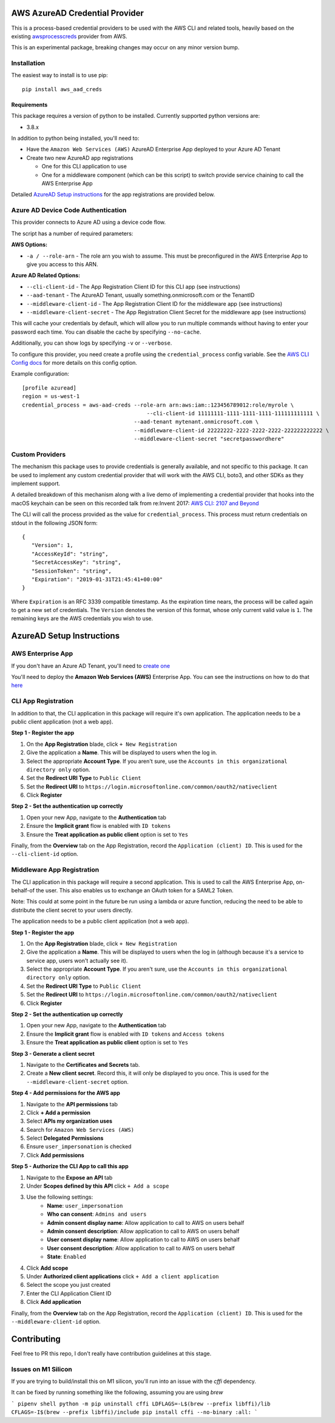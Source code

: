 ===============================
AWS AzureAD Credential Provider
===============================

.. image:: https://github.com/elliotsegler/aws-aad-creds/workflows/Build/badge.svg?branch=master
   :target: https://github.com/elliotsegler/aws-aad-creds/actions

This is a process-based credential providers to be used with the AWS CLI
and related tools, heavily based on the existing `awsprocesscreds`_ provider from
AWS.

This is an experimental package, breaking changes may occur on any minor
version bump.

.. _awsprocesscreds: https://github.com/awslabs/awsprocesscreds

Installation
------------

The easiest way to install is to use pip::

    pip install aws_aad_creds

Requirements
~~~~~~~~~~~~

This package requires a version of python to be installed. Currently supported
python versions are:

* 3.8.x

In addition to python being installed, you'll need to:

- Have the ``Amazon Web Services (AWS)`` AzureAD Enterprise App deployed to your
  Azure AD Tenant

- Create two new AzureAD app registrations

  - One for this CLI application to use

  - One for a middleware component (which can be this script) to switch provide
    service chaining to call the AWS Enterprise App

Detailed `AzureAD Setup instructions`_ for the app registrations are provided below.

Azure AD Device Code Authentication
-----------------------------------

This provider connects to Azure AD using a device code flow.

The script has a number of required parameters:

**AWS Options:**

* ``-a / --role-arn`` - The role arn you wish to assume. This must be
  preconfigured in the AWS Enterprise App to give you access to this ARN.

**Azure AD Related Options:**

* ``--cli-client-id`` - The App Registration Client ID for this CLI app
  (see instructions)
* ``--aad-tenant`` - The AzureAD Tenant, usually something.onmicrosoft.com
  or the TenantID
* ``--middleware-client-id`` - The App Registration Client ID for the
  middleware app (see instructions)
* ``--middleware-client-secret`` - The App Registration Client Secret for the
  middleware app (see instructions)

This will cache your credentials by default, which will allow you to run
multiple commands without having to enter your password each time. You can
disable the cache by specifying ``--no-cache``.

Additionally, you can show logs by specifying ``-v`` or ``--verbose``.

To configure this provider, you need create a profile using the
``credential_process`` config variable. See the `AWS CLI Config docs`_
for more details on this config option.


Example configuration::

    [profile azuread]
    region = us-west-1
    credential_process = aws-aad-creds --role-arn arn:aws:iam::123456789012:role/myrole \
	                                   --cli-client-id 11111111-1111-1111-1111-111111111111 \
                                       --aad-tenant mytenant.onmicrosoft.com \
                                       --middleware-client-id 22222222-2222-2222-2222-222222222222 \
                                       --middleware-client-secret "secretpasswordhere"


.. _AWS CLI Config docs: http://docs.aws.amazon.com/cli/latest/topic/config-vars.html#cli-aws-help-config-vars


Custom Providers
----------------

The mechanism this package uses to provide credentials is generally available,
and not specific to this package. It can be used to implement any custom
credential provider that will work with the AWS CLI, boto3, and other SDKs as
they implement support.

A detailed breakdown of this mechanism along with a live demo of implementing a
credential provider that hooks into the macOS keychain can be seen on this
recorded talk from re:Invent 2017:
`AWS CLI: 2107 and Beyond <https://youtu.be/W8IyScUGuGI?t=1260>`_

The CLI will call the process provided as the value for ``credential_process``.
This process must return credentials on stdout in the following JSON form::

   {
      "Version": 1,
      "AccessKeyId": "string",
      "SecretAccessKey": "string",
      "SessionToken": "string",
      "Expiration": "2019-01-31T21:45:41+00:00"
   }

Where ``Expiration`` is an RFC 3339 compatible timestamp. As the expiration
time nears, the process will be called again to get a new set of credentials.
The ``Version`` denotes the version of this format, whose only current valid
value is ``1``. The remaining keys are the AWS credentials you wish to use.

==========================
AzureAD Setup Instructions
==========================

AWS Enterprise App
------------------

If you don't have an Azure AD Tenant, you'll need to
`create one <https://docs.microsoft.com/en-us/azure/active-directory/develop/quickstart-create-new-tenant>`_

You'll need to deploy the **Amazon Web Services (AWS)** Enterprise App. You
can see the instructions on how to do that
`here <https://docs.microsoft.com/en-us/azure/active-directory/saas-apps/aws-multi-accounts-tutorial>`_

CLI App Registration
--------------------

In addition to that, the CLI application in this package will require it's
own application. The application needs to be a public client application (not a web app).

**Step 1 - Register the app**

#. On the **App Registration** blade, click ``+ New Registration``
#. Give the application a **Name**. This will be displayed to users when the log in.
#. Select the appropriate **Account Type**. If you aren't sure, use the
   ``Accounts in this organizational directory only`` option.
#. Set the **Redirect URI Type** to ``Public Client``
#. Set the **Redirect URI** to ``https://login.microsoftonline.com/common/oauth2/nativeclient``
#. Click **Register**

**Step 2 - Set the authentication up correctly**

#. Open your new App, navigate to the **Authentication** tab
#. Ensure the **Implicit grant** flow is enabled with ``ID tokens``
#. Ensure the **Treat application as public client** option is set to ``Yes``

Finally, from the **Overview** tab on the App Registration, record the
``Application (client) ID``. This is used for the ``--cli-client-id`` option.


Middleware App Registration
---------------------------

The CLI application in this package will require a second application. This is used to call
the AWS Enterprise App, on-behalf-of the user. This also enables us to exchange an OAuth
token for a SAML2 Token.

Note: This could at some point in the future be run using a lambda or azure function,
reducing the need to be able to distribute the client secret to your users directly.

The application needs to be a public client application (not a web app).

**Step 1 - Register the app**

#. On the **App Registration** blade, click ``+ New Registration``
#. Give the application a **Name**. This will be displayed to users when the log in
   (although because it's a service to service app, users won't actually see it).
#. Select the appropriate **Account Type**. If you aren't sure, use the
   ``Accounts in this organizational directory only`` option.
#. Set the **Redirect URI Type** to ``Public Client``
#. Set the **Redirect URI** to ``https://login.microsoftonline.com/common/oauth2/nativeclient``
#. Click **Register**

**Step 2 - Set the authentication up correctly**

#. Open your new App, navigate to the **Authentication** tab
#. Ensure the **Implicit grant** flow is enabled with ``ID tokens`` and ``Access tokens``
#. Ensure the **Treat application as public client** option is set to ``Yes``

**Step 3 - Generate a client secret**

#. Navigate to the **Certificates and Secrets** tab.
#. Create a **New client secret**. Record this, it will only be displayed to
   you once. This is used for the ``--middleware-client-secret`` option.

**Step 4 - Add permissions for the AWS app**

#. Navigate to the **API permissions** tab
#. Click **+ Add a permission**
#. Select **APIs my organization uses**
#. Search for ``Amazon Web Services (AWS)``
#. Select **Delegated Permissions**
#. Ensure ``user_impersonation`` is checked
#. Click **Add permissions**

**Step 5 - Authorize the CLI App to call this app**

#. Navigate to the **Expose an API** tab
#. Under **Scopes defined by this API** click ``+ Add a scope``
#. Use the following settings:
    * **Name**: ``user_impersonation``
    * **Who can consent**: ``Admins and users``
    * **Admin consent display name**: Allow application to call to AWS on users behalf
    * **Admin consent description**: Allow application to call to AWS on users behalf
    * **User consent display name**: Allow application to call to AWS on users behalf
    * **User consent description**: Allow application to call to AWS on users behalf
    * **State**: ``Enabled``
#. Click **Add scope**
#. Under **Authorized client applications** click ``+ Add a client application``
#. Select the scope you just created
#. Enter the CLI Application Client ID
#. Click **Add application**

Finally, from the **Overview** tab on the App Registration, record the
``Application (client) ID``. This is used for the ``--middleware-client-id`` option.

============
Contributing
============

Feel free to PR this repo, I don't really have contribution guidelines at this stage.

Issues on M1 Silicon
--------------------

If you are trying to build/install this on M1 silicon, you'll run into an issue with the
`cffi` dependency.

It can be fixed by running something like the following, assuming you are using `brew`

```
pipenv shell
python -m pip uninstall cffi
LDFLAGS=-L$(brew --prefix libffi)/lib CFLAGS=-I$(brew --prefix libffi)/include pip install cffi --no-binary :all:
```